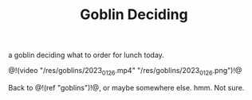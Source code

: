 #+TITLE: Goblin Deciding

a goblin deciding what to order for lunch today.

@!(video "/res/goblins/2023_01_26.mp4"
"/res/goblins/2023_01_26.png")!@

Back to @!(ref "goblins")!@, or maybe somewhere else. hmm.
Not sure.
